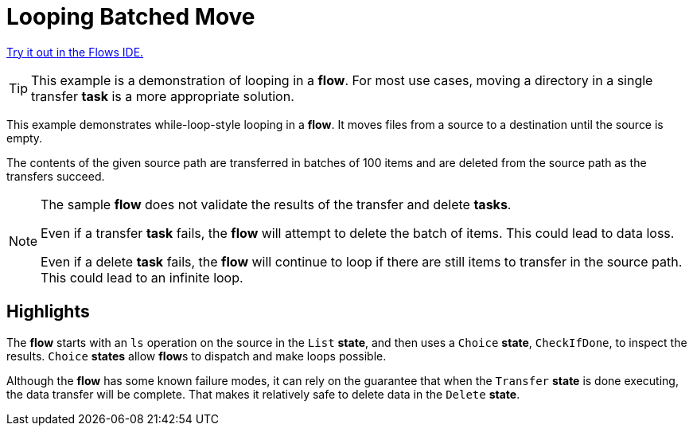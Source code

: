 = Looping Batched Move

link:{flows_ide_link}[Try it out in the Flows IDE.^]

[TIP]
=====
This example is a demonstration of looping in a **flow**.
For most use cases, moving a directory in a single transfer **task** is a more appropriate solution.
=====

This example demonstrates while-loop-style looping in a **flow**.
It moves files from a source to a destination until the source is empty.

The contents of the given source path are transferred in batches of 100 items and are deleted from the source path as the transfers succeed.

[NOTE]
======
The sample **flow** does not validate the results of the transfer and delete **tasks**.

Even if a transfer **task** fails, the **flow** will attempt to delete the batch of items.
This could lead to data loss.

Even if a delete **task** fails, the **flow** will continue to loop if there are still items to transfer in the source path. This could lead to an infinite loop.
======

== Highlights

The **flow** starts with an `ls` operation on the source in the `List` **state**, and then uses a `Choice` **state**, `CheckIfDone`, to inspect the results.
`Choice` **states** allow **flow**s to dispatch and make loops possible.

Although the **flow** has some known failure modes, it can rely on the guarantee that when the `Transfer` **state** is done executing, the data transfer will be complete.
That makes it relatively safe to delete data in the `Delete` **state**.
